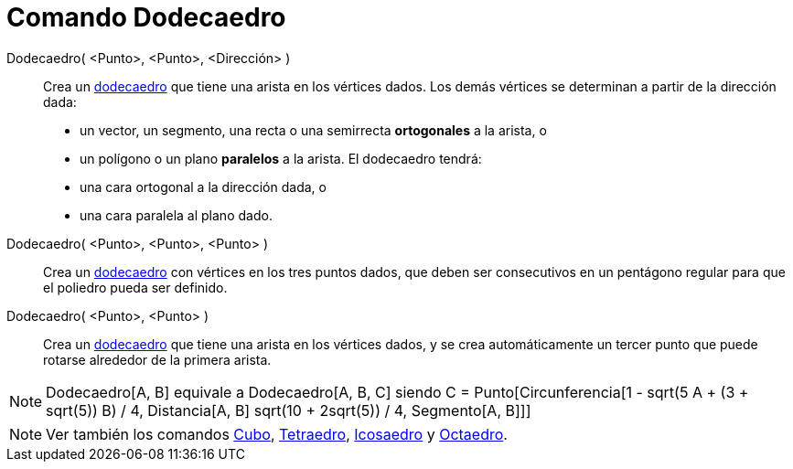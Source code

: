= Comando Dodecaedro
:page-en: commands/Dodecahedron_Command
ifdef::env-github[:imagesdir: /es/modules/ROOT/assets/images]

Dodecaedro( <Punto>, <Punto>, <Dirección> )::
  Crea un http://en.wikipedia.org/wiki/es:Dodecaedro[dodecaedro] que tiene una arista en los vértices dados. Los demás
  vértices se determinan a partir de la dirección dada:
  * un vector, un segmento, una recta o una semirrecta *ortogonales* a la arista, o
  * un polígono o un plano *paralelos* a la arista.
  El dodecaedro tendrá:
  * una cara ortogonal a la dirección dada, o
  * una cara paralela al plano dado.

Dodecaedro( <Punto>, <Punto>, <Punto> )::
  Crea un http://en.wikipedia.org/wiki/es:Dodecaedro[dodecaedro] con vértices en los tres puntos dados, que deben ser
  consecutivos en un pentágono regular para que el poliedro pueda ser definido.

Dodecaedro( <Punto>, <Punto> )::
  Crea un http://en.wikipedia.org/wiki/es:Dodecaedro[dodecaedro] que tiene una arista en los vértices dados, y se crea
  automáticamente un tercer punto que puede rotarse alrededor de la primera arista.

[NOTE]
====

Dodecaedro[A, B] equivale a Dodecaedro[A, B, C] siendo C = Punto[Circunferencia[((1 - sqrt(5)) A + (3 + sqrt(5)) B) / 4,
Distancia[A, B] sqrt(10 + 2sqrt(5)) / 4, Segmento[A, B]]]

====

[NOTE]
====

Ver también los comandos xref:/commands/Cubo.adoc[Cubo], xref:/commands/Tetraedro.adoc[Tetraedro],
xref:/commands/Icosaedro.adoc[Icosaedro] y xref:/commands/Octaedro.adoc[Octaedro].

====
